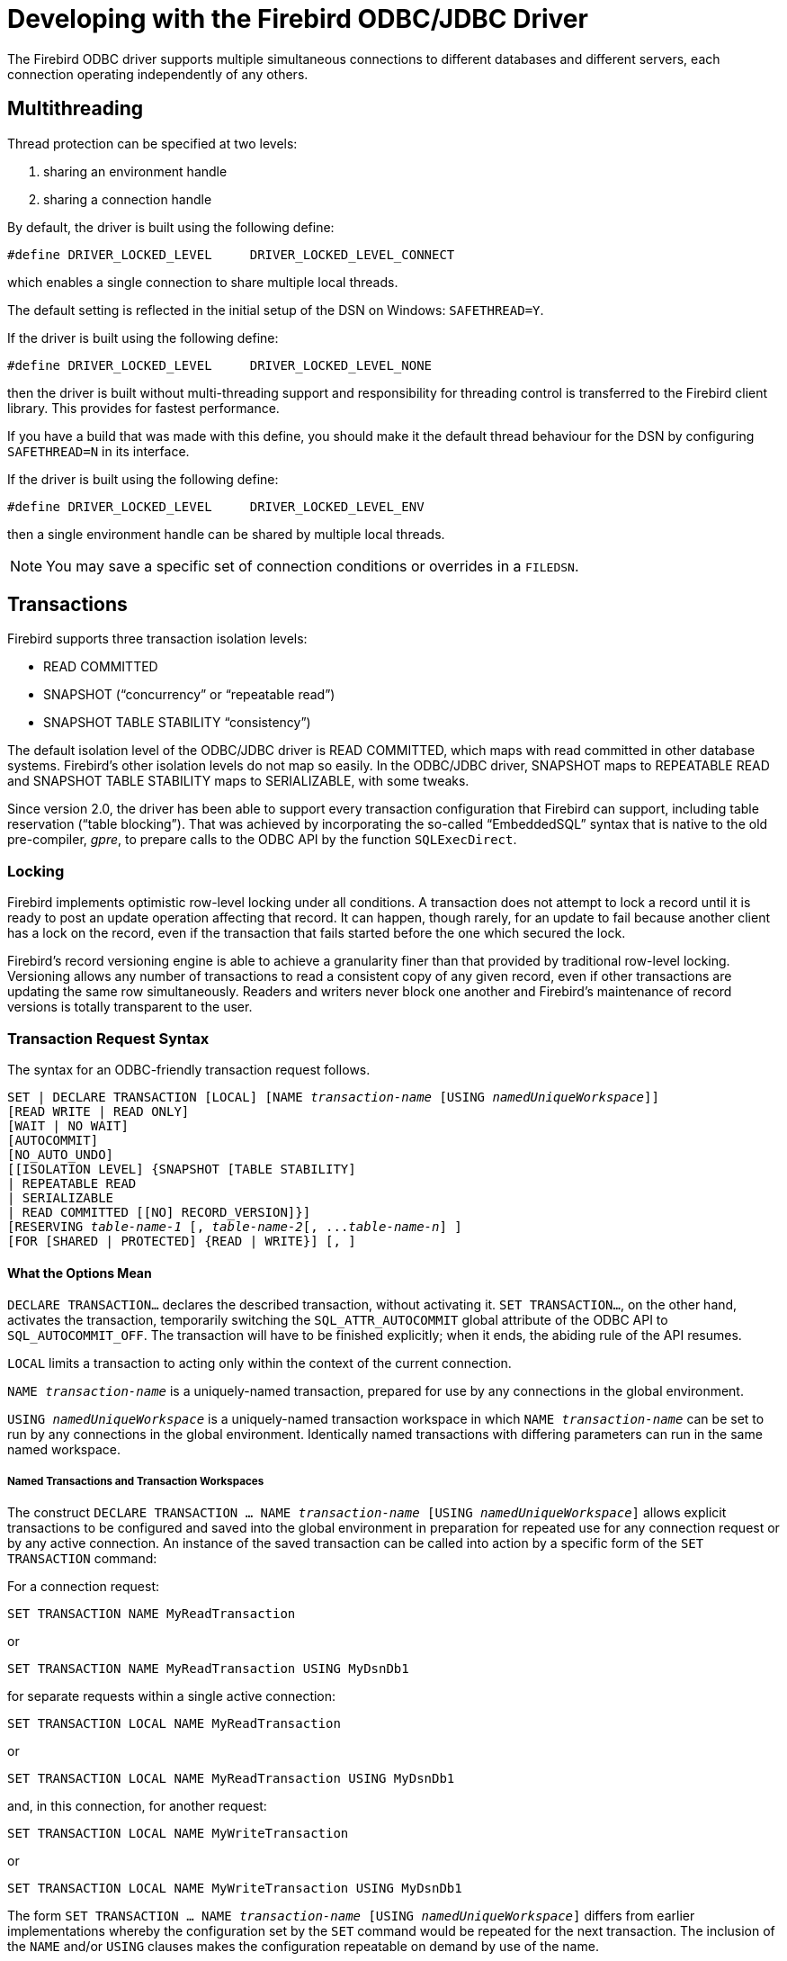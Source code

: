 [[fbodbc205-using]]
= Developing with the Firebird ODBC/JDBC Driver

The Firebird ODBC driver supports multiple simultaneous connections to different databases and different servers, each connection operating independently of any others.

[[fbodbc205-threading]]
== Multithreading

Thread protection can be specified at two levels: 

. sharing an environment handle
. sharing a connection handle

By default, the driver is built using the following define: 

[source]
----
#define DRIVER_LOCKED_LEVEL     DRIVER_LOCKED_LEVEL_CONNECT
----

which enables a single connection to share multiple local threads. 

The default setting is reflected in the initial setup of the DSN on Windows: `SAFETHREAD=Y`. 

If the driver is built using the following define:

[source]
----
#define DRIVER_LOCKED_LEVEL     DRIVER_LOCKED_LEVEL_NONE
----

then the driver is built without multi-threading support and responsibility for threading control is transferred to the Firebird client library.
This provides for fastest performance.

If you have a build that was made with this define, you should make it the default thread behaviour for the DSN by configuring `SAFETHREAD=N` in its interface.

If the driver is built using the following define:

[source]
----
#define DRIVER_LOCKED_LEVEL     DRIVER_LOCKED_LEVEL_ENV
----

then a single environment handle can be shared by multiple local threads. 

[NOTE]
====
You may save a specific set of connection conditions or overrides in a `FILEDSN`.
====

[[fbodbc205-transactions]]
== Transactions

Firebird supports three transaction isolation levels: 

* READ COMMITTED
* SNAPSHOT ("`concurrency`" or "`repeatable read`")
* SNAPSHOT TABLE STABILITY "`consistency`")

The default isolation level of the ODBC/JDBC driver is READ COMMITTED, which maps with read committed in other database systems.
Firebird's other isolation levels do not map so easily.
In the ODBC/JDBC driver, SNAPSHOT maps to REPEATABLE READ and SNAPSHOT TABLE STABILITY maps to SERIALIZABLE, with some tweaks.

Since version 2.0, the driver has been able to support every transaction configuration that Firebird can support, including table reservation ("`table blocking`").
That was achieved by incorporating the so-called "`EmbeddedSQL`" syntax that is native to the old pre-compiler, _gpre_, to prepare calls to the ODBC API by the function `SQLExecDirect`.

[[fbodbc205-locking]]
=== Locking

Firebird implements optimistic row-level locking under all conditions.
A transaction does not attempt to lock a record until it is ready to post an update operation affecting that record.
It can happen, though rarely, for an update to fail because another client has a lock on the record, even if the transaction that fails started before the one which secured the lock.

Firebird's record versioning engine is able to achieve a granularity finer than that provided by traditional row-level locking.
Versioning allows any number of transactions to read a consistent copy of any given record, even if other transactions are updating the same row simultaneously.
Readers and writers never block one another and Firebird's maintenance of record versions is totally transparent to the user.

[[fbodbc205-tx-request]]
=== Transaction Request Syntax

The syntax for an ODBC-friendly transaction request follows. 

[listing,subs=+quotes]
----
SET | DECLARE TRANSACTION [LOCAL] [NAME _transaction-name_ [USING _namedUniqueWorkspace_]]
[READ WRITE | READ ONLY]
[WAIT | NO WAIT]
[AUTOCOMMIT]
[NO_AUTO_UNDO]
[[ISOLATION LEVEL] {SNAPSHOT [TABLE STABILITY]
| REPEATABLE READ
| SERIALIZABLE
| READ COMMITTED [[NO] RECORD_VERSION]}]
[RESERVING _table-name-1_ [, _table-name-2_[, ..._table-name-n_] ]
[FOR [SHARED | PROTECTED] {READ | WRITE}] [, ]
----

[[fbodbc205-tx-options]]
==== What the Options Mean

`DECLARE TRANSACTION...` declares the described transaction, without activating it.
`SET TRANSACTION...`, on the other hand, activates the transaction, temporarily switching the `SQL_ATTR_AUTOCOMMIT` global attribute of the ODBC API to `SQL_AUTOCOMMIT_OFF`.
The transaction will have to be finished explicitly;
when it ends, the abiding rule of the API resumes.

`LOCAL` limits a transaction to acting only within the context of the current connection.

`NAME __transaction-name__` is a uniquely-named transaction, prepared for use by any connections in the global environment.

`USING __namedUniqueWorkspace__` is a uniquely-named transaction workspace in which `NAME __transaction-name__` can be set to run by any connections in the global environment.
Identically named transactions with differing parameters can run in the same named workspace.

[[fbodbc205-tx-named]]
===== Named Transactions and Transaction Workspaces

The construct `DECLARE TRANSACTION ... NAME __transaction-name__ [USING __namedUniqueWorkspace__]` allows explicit transactions to be configured and saved into the global environment in preparation for repeated use for any connection request or by any active connection.
An instance of the saved transaction can be called into action by a specific form of the `SET TRANSACTION` command:

For a connection request:

[source]
----
SET TRANSACTION NAME MyReadTransaction
----

or

[source]
----
SET TRANSACTION NAME MyReadTransaction USING MyDsnDb1
----

for separate requests within a single active connection:

[source]
----
SET TRANSACTION LOCAL NAME MyReadTransaction
----

or

[source]
----
SET TRANSACTION LOCAL NAME MyReadTransaction USING MyDsnDb1
----

and, in this connection, for another request:

[source]
----
SET TRANSACTION LOCAL NAME MyWriteTransaction
----

or

[source]
----
SET TRANSACTION LOCAL NAME MyWriteTransaction USING MyDsnDb1
----

The form `SET TRANSACTION ... NAME __transaction-name__ [USING __namedUniqueWorkspace__]` differs from earlier implementations whereby the configuration set by the `SET` command would be repeated for the next transaction.
The inclusion of the `NAME` and/or `USING` clauses makes the configuration repeatable on demand by use of the name.

[IMPORTANT]
====
A return to the usual mode of operation requires a detach/connect cycle.
====

[[fbodbc205-txns-finishing]]
===== Ending Explicit Transactions

In SQL, a transaction is completed by a `COMMIT` or `ROLLBACK` request.
ODBC has methods that do one or the other, such as `SQLEndTran`.
Some programs are able to invoke `SQLExecDirect` but cannot call `SQLEndTran`.
For those programs it is necessary to call an explicit

[source]
----
SQLExecDirect( hStmt, "COMMIT" )
----

to ensure that the interface will call 

[source]
----
SQLEndTran( SQL_HANDLE_DBC, hConnection, SQL_COMMIT );
----

[NOTE]
====
If a transaction is initiated locally, the driver will execute `SQLEndTran` for the local `hStmt`.
====

[[fbodbc205-tx-2-phase]]
=== Two Phase Commit Transactions

The ODBC/JDBC driver supports two-phase commit transactions, that is, a single transaction across different Firebird databases.
Up to 16 databases can be accessed simultaneously in one such transaction -- that is an absolute limit.

The call to start a two-phase commit transaction is:

[source]
----
SQLSetConnectAttr (connection, 4000, (void*) TRUE, 0);
----

To cancel the common connection:

[source]
----
SQLSetConnectAttr (connection, 4000, (void*) FALSE, 0);
----

[[fbodbc205-multi-tx]]
=== More Transactions

Firebird ODBC by default uses one transaction per connection.
Programmatically you can use a more flexible transaction structure.
For example, you can use multiple transactions within one connection, whereby a single connection can be using a number of read/write transactions simultaneously.

.An Example
[source]
----
HSTMT stmtRd;
HSTMT stmtWr;
SQLAllocHandle( SQL_HANDLE_STMT, connection, &stmtRd );
SQLAllocHandle( SQL_HANDLE_STMT, connection, &stmtWr );
SQLExecDirect( stmtRd, (UCHAR*)
  "SET TRANSACTION LOCAL\n"
  "READ ONLY\n"
  "ISOLATION LEVEL\n"
  "READ COMMITTED NO RECORD_VERSION WAIT\n",
  SQL_NTS );
SQLExecDirect( stmtWr, (UCHAR*)
  "SET TRANSACTION LOCAL\n"
  "READ WRITE\n"
  "ISOLATION LEVEL\n"
  "READ COMMITTED NO RECORD_VERSION WAIT\n",
  SQL_NTS );
SQLExecDirect( stmtRd,(UCHAR*)
  "SELECT CURRENCY FROM COUNTRY"
  "   WHERE country = 'Canada'"
  "   FOR UPDATE OF CURRENCY",
  SQL_NTS );
SQLFetch( stmtRd );
SQLPrepare( stmtWr, (UCHAR*)
  "update COUNTRY\n"
  "set    CURRENCY = 'CndDlr'\n"
  "where  COUNTRY = 'Canada'\n",
  SQL_NTS );
SQLExecute( stmtWr );
SQLExecDirect( stmtWr, (UCHAR*)"COMMIT", SQL_NTS );
----

[[fbodbc205-tx-ms-dtc]]
=== MS DTC Transactions

The Microsoft Distributed Transaction Coordinator (MS DTC) service is a  Windows component that is responsible for coordinating transactions that span multiple resource managers, such as database systems, message queues, and file systems.
It can perform global, single-phase or two-phase commit transactions involving Microsoft SQL Server, Sybase and other servers that are able to work with it.
Our ODBC/JDBC driver provides that capability for Firebird servers.

.An Example Using MS DTC
[source]
----
// Include MS DTC specific header files.
//------------------------------------------------------------------------------
#define INITGUID
#include "txdtc.h"
#include "xolehlp.h"

ITransactionDispenser *pTransactionDispenser;
ITransaction *pTransaction;
// Obtain the ITransactionDispenser Interface pointer
// by calling DtcGetTransactionManager()
DtcGetTransactionManager( NULL,// [in] LPTSTR pszHost,
     NULL,// [in] LPTSTR pszTmName,
     IID_ITransactionDispenser,// [in] REFIID rid,
     0,// [in] DWORDdwReserved1,
     0, // [in] WORDwcbReserved2,
     NULL,// [in] void FAR * pvReserved2,
     (void **)&pTransactionDispenser // [out] void** ppvObject
     );
// Establish connection to database on server#1
LogonToDB( &gSrv1 );
// Establish connection to database on server#2
LogonToDB( &gSrv2 );
// Initiate an MS DTC transaction
pTransactionDispenser->BeginTransaction(
     NULL,// [in] IUnknown __RPC_FAR *punkOuter,
     ISOLATIONLEVEL_ISOLATED,// [in] ISOLEVEL isoLevel,
     ISOFLAG_RETAIN_DONTCARE,// [in] ULONG isoFlags,
     NULL,// [in] ITransactionOptions *pOptions
     &pTransaction// [out] ITransaction **ppTransaction
     );
// Enlist each of the data sources in the transaction
SQLSetConnectOption( gSrv1->hdbc, SQL_COPT_SS_ENLIST_IN_DTC, (UDWORD)pTransaction );
SQLSetConnectOption( gSrv2->hdbc, SQL_COPT_SS_ENLIST_IN_DTC, (UDWORD)pTransaction );
// Generate the SQL statement to execute on each of the databases
sprintf( SqlStatement,
  "update authors set address = '%s_%d' where au_id = '%s'",
   gNewAddress, i, gAuthorID );
// Perform updates on both of the DBs participating in the transaction
ExecuteStatement( &gSrv1, SqlStatement );
ExecuteStatement( &gSrv2, SqlStatement );
// Commit the transaction
hr = pTransaction->Commit( 0, 0, 0 );
// or roll back the transaction
//hr = pTransaction->Abort( 0, 0, 0 );
----

[[fbodbc205-password]]
== Password Security

When a DSN is created with the username and password in place, the database password is encrypted and is saved in `odbc.ini`.
Alternatively, the login credentials can be entered during the database connection phase or can be passed using the connection string.

[[fbodbc205-cursors]]
== Cursors

In the current Firebird ODBC/JDBC driver, the Dynamic and Keyset cursors are modified to use the Static cursor, through which it is not possible to update sets.

For best performance, use the cursor `ForwardOnly`.

The read operators `SQLFetch`, `SQLExtendedFetch` and `SQLScrollFetch` use `SQL_ROWSET_SIZE` and `SQL_ATTR_ROW_ARRAY_SIZE`.

For best performance using BLOB fields, use the operator `SQLBindParameter`, regardless of the size of the BLOB field, as this will work much faster than using `SQLPutData`/`SQLGetData`.

To use the Firebird driver's cursors, call the following statements:

[source]
----
// Specify that the Firebird ODBC Cursor is always used, then connect.
SQLSetConnectAttr( hdbc, SQL_ATTR_ODBC_CURSORS, (SQLPOINTER)SQL_CUR_USE_DRIVER, 0 );
SQLConnect( hdbc, (UCHAR*)connectString, SQL_NTS, NULL, 0, NULL, 0 );
----

[[fbodbc205-cursors-library]]
=== ODBC Cursor Library

This topic is well documented in MSDN.
However, we must stress the absolute requirement to use these statements before connecting:

[source]
----
// Specify that the ODBC Cursor Library is always used, then connect.
SQLSetConnectAttr( hdbc, SQL_ATTR_ODBC_CURSORS, (SQLPOINTER)SQL_CUR_USE_ODBC, 0 );
SQLConnect( hdbc, (UCHAR*)connectString, SQL_NTS, NULL, 0, NULL, 0 );
----

That data sets keys (?) in the rowset buffers.
Updating the buffers requires this statement:

[source]
----
SQLFetchScroll( hstmtSel, SQL_FETCH_RELATIVE, 0 );
----

[[fbodbc205-storedprocs]]
== Stored Procedures

In Firebird, we can have two types of stored procedures, known as [term]_executable_ and [term]_selectable_.
Both types can take input parameters and return output, but they differ both in the way they are written and in the mechanism for calling them.

* Output from an executable procedure is optional and any output returned is a set of not more than one "`row`" of values.
If output is defined and none is produced, the output is null.
+ 
Returning data is not the primary goal of an executable procedure.
Its purpose is to perform data operations that are invisible to the user.
+ 
The mechanism for calling an executable procedure is the SQL statement `EXECUTE PROCEDURE`.
For example, 
+
[source]
----
execute procedure MyProc(?,?)
----
* A selectable procedure is written with the objective of returning a set of zero, one or many rows of data.
It can be used to change data, but it should not be written to do that.
The PSQL statement `SUSPEND` is used in this style of procedure to pass a row of output that has been collected inside an iteration of a `FOR SELECT..` loop out to a buffer.
+ 
The mechanism for calling a selectable procedure is the SQL statement `SELECT`.
+
In this example we have a selectable procedure from which we expect to receive a set of zero or more rows based on the input parameters:
+
[source]
----
select * from MyProc(?,?)
----

Microsoft Excel and some other applications use this statement to call a stored procedure:
[source]
----
{[? =] Call MyProc (?,?)}.
----

The Firebird ODBC/JDBC driver determines what call to use when executing a stored procedure, from the metadata obtained from the Firebird engine.
Firebird flags a procedure as '`executable`' or '`selectable`' according to count of `SUSPEND` statements in the assembled (BLR) code of its definition.
For a trivial example:

[source]
----
create procedure TEST
  as
    begin
    end
----

Because the procedure has no `SUSPEND` statements, the ODBC driver knows to pass the call as `execute procedure TEST`.

For this procedure:

[source]
----
create procedure "ALL_LANGS"
   returns ("CODE" varchar(5),
         "GRADE" varchar(5),
         "COUNTRY" varchar(15),
         "LANG" varchar(15))
   as
   BEGIN
     "LANG" = null;
     FOR SELECT job_code, job_grade, job_country FROM job
     INTO :code, :grade, :country
     DO
       BEGIN
         FOR SELECT languages FROM show_langs(:code, :grade, :country)
         INTO :lang
           DO
             SUSPEND;
             /* Put nice separators between rows */
             code = '=====';
             grade = '=====';
             country = '===============';
             lang = '==============';
             SUSPEND;
       END
     END
----

the BLR code for the stored procedure contains more than zero `SUSPEND` statements, so the ODBC Driver will use `select * from "ALL_LANGS"`.

[[fbodbc205-arraytype]]
== `ARRAY` Data Type

To modify single dimension array data type fields, you need to conform to the  following rules: 

* Specify simple types (`INTEGER`, etc.) as {1, 2, 3}
* Specify string types (`CHAR`, etc.) as {'1', '2', '3'}

.TRAPS!
[WARNING]
====
If you edit an element of the array e.g. element 1, 2 and 5, and do not specify the other elements of the array, e.g. 3 and 4, then the other elements of the array will be zeroed (integer), or blank (string).

With some programs where columns are dependent on array data, it is possible to enter array data into a currently `NULL` array column without a validity check being made on the various array elements.
Under these circumstances it is essential to enter the array elements before entering the column data.
====

[[fbodbc205-array-trap01]]
.Data loss when updating an ARRAY field (1)
image::{docimagepath}/fb_odbc_ModArrayField.png[scaledwidth=496px]

[[fbodbc205-array-trap02]]
.Data loss when updating an ARRAY field (2)
image::{docimagepath}/fb_odbc_ruleModArrayField.png[scaledwidth=495px]

[[fbodbc205-clarion]]
== Usage with Clarion
Jorge Brugger; Vernon Godwin; Vladimir Tsvigun

Clarion users can work with mixed-case object names in Firebird.

. Create your database in Firebird.
You can use table names like `"Pending_Invoices"` and fields like `"Order_Number"`.
. Create the DSN for the Database, making sure to check all options in "`Extended Identifier Properties`"
. Open your dictionary, and import multiple tables as normal from the odbc source.
It will work, but do not try to browse or use the files in an application yet.
. For every field, type in the "`External Name`" the name of the field surrounded by quotes (for example, type `"Order_Number"` in the external name).

That's it!
Now use your dictionary with mixed case identifiers, without problems.
But remember -- you must use double quotes around object names in all SQL statements from inside Clarion.
